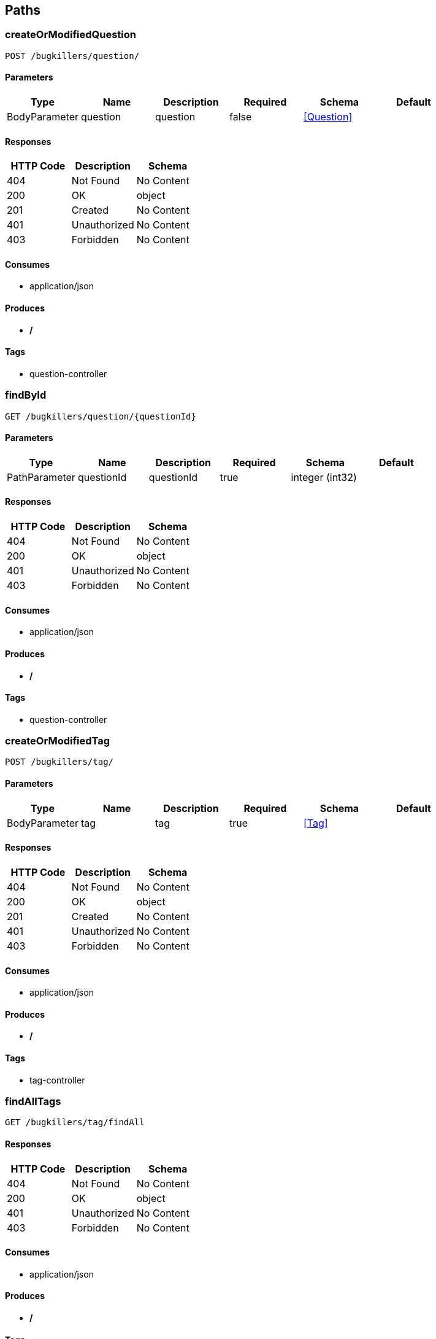 == Paths
=== createOrModifiedQuestion
----
POST /bugkillers/question/
----

==== Parameters
[options="header"]
|===
|Type|Name|Description|Required|Schema|Default
|BodyParameter|question|question|false|<<Question>>|
|===

==== Responses
[options="header"]
|===
|HTTP Code|Description|Schema
|404|Not Found|No Content
|200|OK|object
|201|Created|No Content
|401|Unauthorized|No Content
|403|Forbidden|No Content
|===

==== Consumes

* application/json

==== Produces

* */*

==== Tags

* question-controller

=== findById
----
GET /bugkillers/question/{questionId}
----

==== Parameters
[options="header"]
|===
|Type|Name|Description|Required|Schema|Default
|PathParameter|questionId|questionId|true|integer (int32)|
|===

==== Responses
[options="header"]
|===
|HTTP Code|Description|Schema
|404|Not Found|No Content
|200|OK|object
|401|Unauthorized|No Content
|403|Forbidden|No Content
|===

==== Consumes

* application/json

==== Produces

* */*

==== Tags

* question-controller

=== createOrModifiedTag
----
POST /bugkillers/tag/
----

==== Parameters
[options="header"]
|===
|Type|Name|Description|Required|Schema|Default
|BodyParameter|tag|tag|true|<<Tag>>|
|===

==== Responses
[options="header"]
|===
|HTTP Code|Description|Schema
|404|Not Found|No Content
|200|OK|object
|201|Created|No Content
|401|Unauthorized|No Content
|403|Forbidden|No Content
|===

==== Consumes

* application/json

==== Produces

* */*

==== Tags

* tag-controller

=== findAllTags
----
GET /bugkillers/tag/findAll
----

==== Responses
[options="header"]
|===
|HTTP Code|Description|Schema
|404|Not Found|No Content
|200|OK|object
|401|Unauthorized|No Content
|403|Forbidden|No Content
|===

==== Consumes

* application/json

==== Produces

* */*

==== Tags

* tag-controller

=== findTagById
----
GET /bugkillers/tag/{tagId}
----

==== Parameters
[options="header"]
|===
|Type|Name|Description|Required|Schema|Default
|QueryParameter|tagId|tagId|true|integer (int32)|
|===

==== Responses
[options="header"]
|===
|HTTP Code|Description|Schema
|404|Not Found|No Content
|200|OK|object
|401|Unauthorized|No Content
|403|Forbidden|No Content
|===

==== Consumes

* application/json

==== Produces

* */*

==== Tags

* tag-controller

=== deleteTagById
----
DELETE /bugkillers/tag/{tagId}
----

==== Parameters
[options="header"]
|===
|Type|Name|Description|Required|Schema|Default
|QueryParameter|tagId|tagId|true|integer (int32)|
|===

==== Responses
[options="header"]
|===
|HTTP Code|Description|Schema
|204|No Content|No Content
|200|OK|object
|401|Unauthorized|No Content
|403|Forbidden|No Content
|===

==== Consumes

* application/json

==== Produces

* */*

==== Tags

* tag-controller

=== login
----
POST /bugkillers/user/login
----

==== Parameters
[options="header"]
|===
|Type|Name|Description|Required|Schema|Default
|BodyParameter|user|user|true|<<User>>|
|===

==== Responses
[options="header"]
|===
|HTTP Code|Description|Schema
|404|Not Found|No Content
|200|OK|object
|201|Created|No Content
|401|Unauthorized|No Content
|403|Forbidden|No Content
|===

==== Consumes

* application/json

==== Produces

* */*

==== Tags

* user-controller

=== regist
----
POST /bugkillers/user/regist
----

==== Parameters
[options="header"]
|===
|Type|Name|Description|Required|Schema|Default
|BodyParameter|user|user|true|<<User>>|
|===

==== Responses
[options="header"]
|===
|HTTP Code|Description|Schema
|404|Not Found|No Content
|200|OK|object
|201|Created|No Content
|401|Unauthorized|No Content
|403|Forbidden|No Content
|===

==== Consumes

* application/json

==== Produces

* */*

==== Tags

* user-controller

=== findById
----
GET /bugkillers/user/{userId}
----

==== Parameters
[options="header"]
|===
|Type|Name|Description|Required|Schema|Default
|PathParameter|userId|userId|true|integer (int32)|
|===

==== Responses
[options="header"]
|===
|HTTP Code|Description|Schema
|404|Not Found|No Content
|200|OK|object
|401|Unauthorized|No Content
|403|Forbidden|No Content
|===

==== Consumes

* application/json

==== Produces

* */*

==== Tags

* user-controller

=== monitorAlive
----
GET /test/alive
----

==== Responses
[options="header"]
|===
|HTTP Code|Description|Schema
|404|Not Found|No Content
|200|OK|object
|401|Unauthorized|No Content
|403|Forbidden|No Content
|===

==== Consumes

* application/json

==== Produces

* */*

==== Tags

* test-controller

